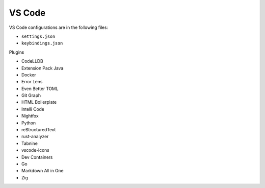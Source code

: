 VS Code
=======

VS Code configurations are in the following files:

* ``settings.json``
* ``keybindings.json``

Plugins

* CodeLLDB
* Extension Pack Java
* Docker
* Error Lens
* Even Better TOML
* Git Graph
* HTML Boilerplate
* Intelli Code
* Nightfox
* Python
* reStructuredText
* rust-analyzer
* Tabnine
* vscode-icons
* Dev Containers
* Go
* Markdown All in One
* Zig